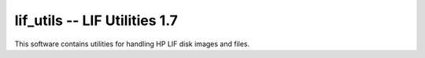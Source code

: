 lif_utils -- LIF Utilities 1.7
-----------------------------------------

This software contains utilities for handling HP LIF disk images and files.
